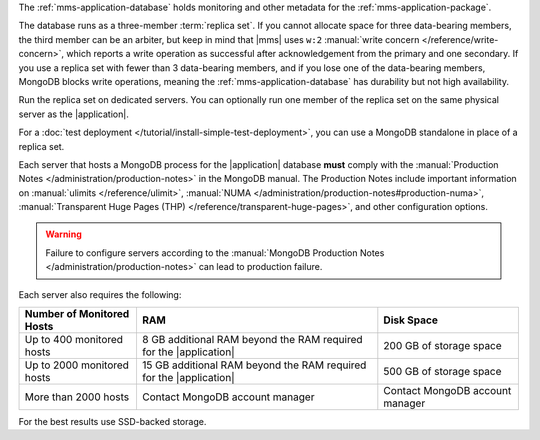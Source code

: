 The :ref:`mms-application-database` holds monitoring and other metadata
for the :ref:`mms-application-package`.

The database runs as a three-member :term:`replica set`. If you cannot
allocate space for three data-bearing members, the third member can be an
arbiter, but keep in mind that |mms| uses ``w:2`` :manual:`write concern
</reference/write-concern>`, which reports a write operation as successful
after acknowledgement from the primary and one secondary. If you use a replica
set with fewer than 3 data-bearing members, and if you lose one of the
data-bearing members, MongoDB blocks write operations, meaning the
:ref:`mms-application-database` has durability but not high availability.

Run the replica set on dedicated servers. You can optionally run one
member of the replica set on the same physical server as the |application|.

For a :doc:`test deployment </tutorial/install-simple-test-deployment>`,
you can use a MongoDB standalone in place of a replica set.

Each server that hosts a MongoDB process for the |application|
database **must** comply with the :manual:`Production Notes
</administration/production-notes>` in the MongoDB manual. The
Production Notes include important information on :manual:`ulimits
</reference/ulimit>`, :manual:`NUMA
</administration/production-notes#production-numa>`,
:manual:`Transparent Huge Pages (THP)
</reference/transparent-huge-pages>`, and other configuration options.

.. warning::

   Failure to configure servers according to the :manual:`MongoDB
   Production Notes </administration/production-notes>` can lead to
   production failure.

Each server also requires the following:

.. list-table::
   :header-rows: 1

   * - **Number of Monitored Hosts**
     - **RAM**
     - **Disk Space**
   * - Up to 400 monitored hosts
     - 8 GB additional RAM beyond the RAM required for the |application|
     - 200 GB of storage space
   * - Up to 2000 monitored hosts
     - 15 GB additional RAM beyond the RAM required for the |application|
     - 500 GB of storage space
   * - More than 2000 hosts
     - Contact MongoDB account manager
     - Contact MongoDB account manager

For the best results use SSD-backed storage.
